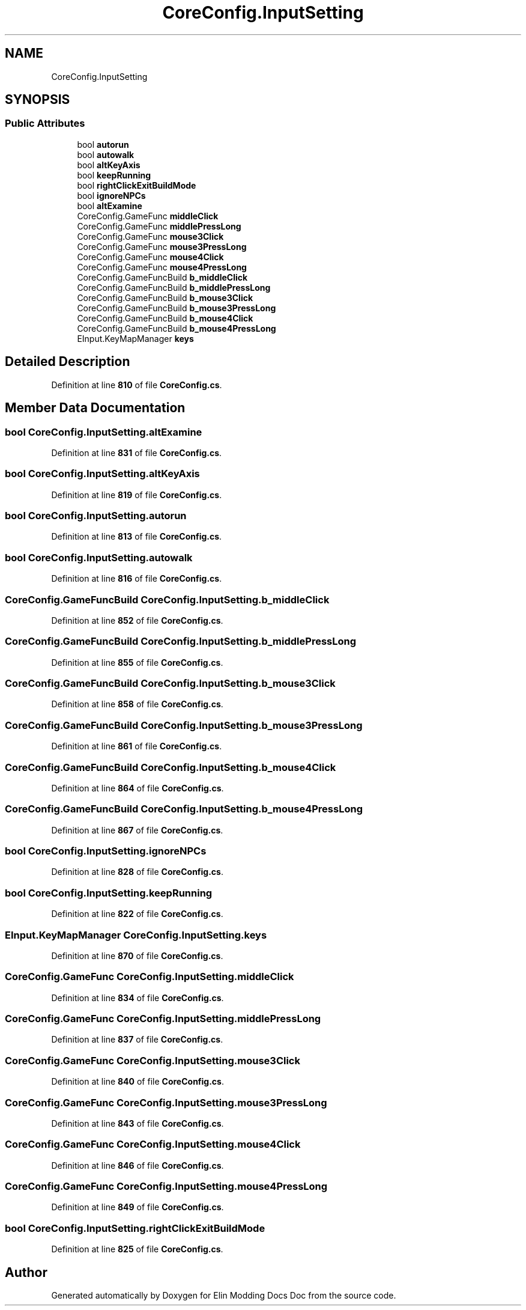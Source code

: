 .TH "CoreConfig.InputSetting" 3 "Elin Modding Docs Doc" \" -*- nroff -*-
.ad l
.nh
.SH NAME
CoreConfig.InputSetting
.SH SYNOPSIS
.br
.PP
.SS "Public Attributes"

.in +1c
.ti -1c
.RI "bool \fBautorun\fP"
.br
.ti -1c
.RI "bool \fBautowalk\fP"
.br
.ti -1c
.RI "bool \fBaltKeyAxis\fP"
.br
.ti -1c
.RI "bool \fBkeepRunning\fP"
.br
.ti -1c
.RI "bool \fBrightClickExitBuildMode\fP"
.br
.ti -1c
.RI "bool \fBignoreNPCs\fP"
.br
.ti -1c
.RI "bool \fBaltExamine\fP"
.br
.ti -1c
.RI "CoreConfig\&.GameFunc \fBmiddleClick\fP"
.br
.ti -1c
.RI "CoreConfig\&.GameFunc \fBmiddlePressLong\fP"
.br
.ti -1c
.RI "CoreConfig\&.GameFunc \fBmouse3Click\fP"
.br
.ti -1c
.RI "CoreConfig\&.GameFunc \fBmouse3PressLong\fP"
.br
.ti -1c
.RI "CoreConfig\&.GameFunc \fBmouse4Click\fP"
.br
.ti -1c
.RI "CoreConfig\&.GameFunc \fBmouse4PressLong\fP"
.br
.ti -1c
.RI "CoreConfig\&.GameFuncBuild \fBb_middleClick\fP"
.br
.ti -1c
.RI "CoreConfig\&.GameFuncBuild \fBb_middlePressLong\fP"
.br
.ti -1c
.RI "CoreConfig\&.GameFuncBuild \fBb_mouse3Click\fP"
.br
.ti -1c
.RI "CoreConfig\&.GameFuncBuild \fBb_mouse3PressLong\fP"
.br
.ti -1c
.RI "CoreConfig\&.GameFuncBuild \fBb_mouse4Click\fP"
.br
.ti -1c
.RI "CoreConfig\&.GameFuncBuild \fBb_mouse4PressLong\fP"
.br
.ti -1c
.RI "EInput\&.KeyMapManager \fBkeys\fP"
.br
.in -1c
.SH "Detailed Description"
.PP 
Definition at line \fB810\fP of file \fBCoreConfig\&.cs\fP\&.
.SH "Member Data Documentation"
.PP 
.SS "bool CoreConfig\&.InputSetting\&.altExamine"

.PP
Definition at line \fB831\fP of file \fBCoreConfig\&.cs\fP\&.
.SS "bool CoreConfig\&.InputSetting\&.altKeyAxis"

.PP
Definition at line \fB819\fP of file \fBCoreConfig\&.cs\fP\&.
.SS "bool CoreConfig\&.InputSetting\&.autorun"

.PP
Definition at line \fB813\fP of file \fBCoreConfig\&.cs\fP\&.
.SS "bool CoreConfig\&.InputSetting\&.autowalk"

.PP
Definition at line \fB816\fP of file \fBCoreConfig\&.cs\fP\&.
.SS "CoreConfig\&.GameFuncBuild CoreConfig\&.InputSetting\&.b_middleClick"

.PP
Definition at line \fB852\fP of file \fBCoreConfig\&.cs\fP\&.
.SS "CoreConfig\&.GameFuncBuild CoreConfig\&.InputSetting\&.b_middlePressLong"

.PP
Definition at line \fB855\fP of file \fBCoreConfig\&.cs\fP\&.
.SS "CoreConfig\&.GameFuncBuild CoreConfig\&.InputSetting\&.b_mouse3Click"

.PP
Definition at line \fB858\fP of file \fBCoreConfig\&.cs\fP\&.
.SS "CoreConfig\&.GameFuncBuild CoreConfig\&.InputSetting\&.b_mouse3PressLong"

.PP
Definition at line \fB861\fP of file \fBCoreConfig\&.cs\fP\&.
.SS "CoreConfig\&.GameFuncBuild CoreConfig\&.InputSetting\&.b_mouse4Click"

.PP
Definition at line \fB864\fP of file \fBCoreConfig\&.cs\fP\&.
.SS "CoreConfig\&.GameFuncBuild CoreConfig\&.InputSetting\&.b_mouse4PressLong"

.PP
Definition at line \fB867\fP of file \fBCoreConfig\&.cs\fP\&.
.SS "bool CoreConfig\&.InputSetting\&.ignoreNPCs"

.PP
Definition at line \fB828\fP of file \fBCoreConfig\&.cs\fP\&.
.SS "bool CoreConfig\&.InputSetting\&.keepRunning"

.PP
Definition at line \fB822\fP of file \fBCoreConfig\&.cs\fP\&.
.SS "EInput\&.KeyMapManager CoreConfig\&.InputSetting\&.keys"

.PP
Definition at line \fB870\fP of file \fBCoreConfig\&.cs\fP\&.
.SS "CoreConfig\&.GameFunc CoreConfig\&.InputSetting\&.middleClick"

.PP
Definition at line \fB834\fP of file \fBCoreConfig\&.cs\fP\&.
.SS "CoreConfig\&.GameFunc CoreConfig\&.InputSetting\&.middlePressLong"

.PP
Definition at line \fB837\fP of file \fBCoreConfig\&.cs\fP\&.
.SS "CoreConfig\&.GameFunc CoreConfig\&.InputSetting\&.mouse3Click"

.PP
Definition at line \fB840\fP of file \fBCoreConfig\&.cs\fP\&.
.SS "CoreConfig\&.GameFunc CoreConfig\&.InputSetting\&.mouse3PressLong"

.PP
Definition at line \fB843\fP of file \fBCoreConfig\&.cs\fP\&.
.SS "CoreConfig\&.GameFunc CoreConfig\&.InputSetting\&.mouse4Click"

.PP
Definition at line \fB846\fP of file \fBCoreConfig\&.cs\fP\&.
.SS "CoreConfig\&.GameFunc CoreConfig\&.InputSetting\&.mouse4PressLong"

.PP
Definition at line \fB849\fP of file \fBCoreConfig\&.cs\fP\&.
.SS "bool CoreConfig\&.InputSetting\&.rightClickExitBuildMode"

.PP
Definition at line \fB825\fP of file \fBCoreConfig\&.cs\fP\&.

.SH "Author"
.PP 
Generated automatically by Doxygen for Elin Modding Docs Doc from the source code\&.
